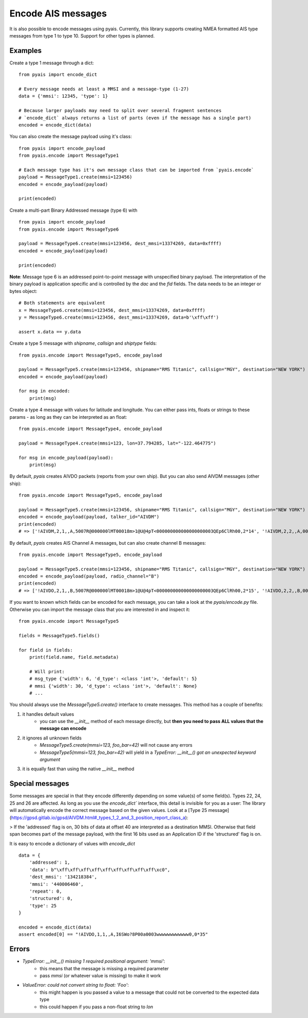 #############################
Encode AIS messages
#############################

It is also possible to encode messages using pyais.
Currently, this library supports creating NMEA formatted AIS type messages from type 1 to type 10. Support for other types
is planned.

Examples
----------

Create a type 1 message through a dict::

    from pyais import encode_dict

    # Every message needs at least a MMSI and a message-type (1-27)
    data = {'mmsi': 12345, 'type': 1}

    # Because larger payloads may need to split over several fragment sentences
    # `encode_dict` always returns a list of parts (even if the message has a single part)
    encoded = encode_dict(data)

You can also create the message payload using it's class::

    from pyais import encode_payload
    from pyais.encode import MessageType1

    # Each message type has it's own message class that can be imported from `pyais.encode`
    payload = MessageType1.create(mmsi=123456)
    encoded = encode_payload(payload)

    print(encoded)

Create a multi-part Binary Addressed message (type 6) with ::

    from pyais import encode_payload
    from pyais.encode import MessageType6

    payload = MessageType6.create(mmsi=123456, dest_mmsi=13374269, data=0xffff)
    encoded = encode_payload(payload)

    print(encoded)

**Note**: Message type 6 is an addressed point-to-point message with unspecified binary payload. The interpretation of
the binary payload is application specific and is controlled by the `dac` and the `fid` fields. The data needs to be an
integer or bytes object::

    # Both statements are equivalent
    x = MessageType6.create(mmsi=123456, dest_mmsi=13374269, data=0xffff)
    y = MessageType6.create(mmsi=123456, dest_mmsi=13374269, data=b'\xff\xff')

    assert x.data == y.data

Create a type 5 message with `shipname`, `callsign` and `shiptype` fields::

    from pyais.encode import MessageType5, encode_payload

    payload = MessageType5.create(mmsi=123456, shipname="RMS Titanic", callsign="MGY", destination="NEW YORK")
    encoded = encode_payload(payload)

    for msg in encoded:
        print(msg)

Create a type 4 message with values for latitude and longitude. You can either pass ints, floats or strings to these
params - as long as they can be interpreted as an float::

    from pyais.encode import MessageType4, encode_payload

    payload = MessageType4.create(mmsi=123, lon=37.794285, lat="-122.464775")

    for msg in encode_payload(payload):
        print(msg)

By default, `pyais` creates AIVDO packets (reports from your own ship). But you can also send AIVDM messages (other ship)::

    from pyais.encode import MessageType5, encode_payload

    payload = MessageType5.create(mmsi=123456, shipname="RMS Titanic", callsign="MGY", destination="NEW YORK")
    encoded = encode_payload(payload, talker_id="AIVDM")
    print(encoded)
    # => ['!AIVDM,2,1,,A,5007R@000000lMT00018m>1@U@4pT<000000000000000000003QEp6ClRh00,2*14', '!AIVDM,2,2,,A,0000000000,2*24']

By default, `pyais` creates AIS Channel A messages, but can also create channel B messages::

    from pyais.encode import MessageType5, encode_payload

    payload = MessageType5.create(mmsi=123456, shipname="RMS Titanic", callsign="MGY", destination="NEW YORK")
    encoded = encode_payload(payload, radio_channel="B")
    print(encoded)
    # => ['!AIVDO,2,1,,B,5007R@000000lMT00018m>1@U@4pT<000000000000000000003QEp6ClRh00,2*15', '!AIVDO,2,2,,B,0000000000,2*25']

If you want to known which fields can be encoded for each message, you can take a look at the `pyais/encode.py` file.
Otherwise you can import the message class that you are interested in and inspect it::

    from pyais.encode import MessageType5

    fields = MessageType5.fields()

    for field in fields:
        print(field.name, field.metadata)

        # Will print:
        # msg_type {'width': 6, 'd_type': <class 'int'>, 'default': 5}
        # mmsi {'width': 30, 'd_type': <class 'int'>, 'default': None}
        # ...

You should always use the `MessageType5.create()` interface to create messages. This method has a couple of benefits:

1. it handles default values
    * you can use the `__init__` method of each message directly, but **then you need to pass ALL values that the message can encode**
2. it ignores all unknown fields
    * `MessageType5.create(mmsi=123, foo_bar=42)` will not cause any errors
    * `MessageType5(mmsi=123, foo_bar=42)` will yield in a `TypeError: __init__() got an unexpected keyword argument`
3. it is equally fast than using the native `__init__` method

Special messages
------------------

Some messages are special in that they encode differently depending on some value(s) of some field(s).
Types 22, 24, 25 and 26 are affected. As long as you use the `encode_dict`` interface,
this detail is invisible for you as a user: The library will automatically encode the correct
message based on the given values. Look at a [Type 25 message](https://gpsd.gitlab.io/gpsd/AIVDM.html#_types_1_2_and_3_position_report_class_a):

> If the 'addressed' flag is on, 30 bits of data at offset 40 are interpreted as a destination MMSI. Otherwise that field span becomes part of the message payload, with the first 16 bits used as an Application ID if the 'structured' flag is on.

It is easy to encode a dictionary of values with `encode_dict` ::

    data = {
        'addressed': 1,
        'data': b"\xff\xff\xff\xff\xff\xff\xff\xff\xff\xc0",
        'dest_mmsi': '134218384',
        'mmsi': '440006460',
        'repeat': 0,
        'structured': 0,
        'type': 25
    }

    encoded = encode_dict(data)
    assert encoded[0] == "!AIVDO,1,1,,A,I6SWo?8P00a0003wwwwwwwwwwww0,0*35"



Errors
----------------

- `TypeError: __init__() missing 1 required positional argument: 'mmsi'`:
    * this means that the message is missing a required parameter
    * pass `mmsi` (or whatever value is missing) to make it work
- `ValueError: could not convert string to float: 'Foo'`:
    * this might happen is you passed a value to a message that could not be converted to the expected data type
    * this could happen if you pass a non-float string to `lon`